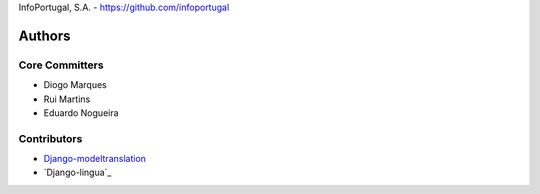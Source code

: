 InfoPortugal, S.A. - https://github.com/infoportugal

Authors
=======

Core Committers
---------------

* Diogo Marques
* Rui Martins
* Eduardo Nogueira

Contributors
------------

* `Django-modeltranslation`_
* `Django-lingua`_


.. _Django-modeltranslation: https://github.com/deschler/django-modeltranslation
.. _Django-linguo: https://github.com/zmathew/django-linguo
